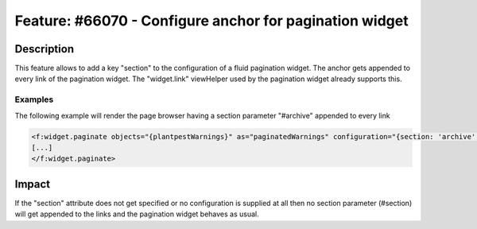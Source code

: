 ========================================================
Feature: #66070 - Configure anchor for pagination widget
========================================================

Description
===========

This feature allows to add a key "section" to the configuration of a fluid pagination widget. The anchor gets appended to every link of the pagination widget. The "widget.link" viewHelper used by the pagination widget already supports this.

Examples
--------

The following example will render the page browser having a section parameter "#archive" appended to every link

.. code-block:: html

	<f:widget.paginate objects="{plantpestWarnings}" as="paginatedWarnings" configuration="{section: 'archive', itemsPerPage: 10, insertAbove: 0, insertBelow: 1, maximumNumberOfLinks: 10}">
	[...]
	</f:widget.paginate>


Impact
======

If the "section" attribute does not get specified or no configuration is supplied at all then no section parameter (#section) will get appended to the links and the pagination widget behaves as usual.
